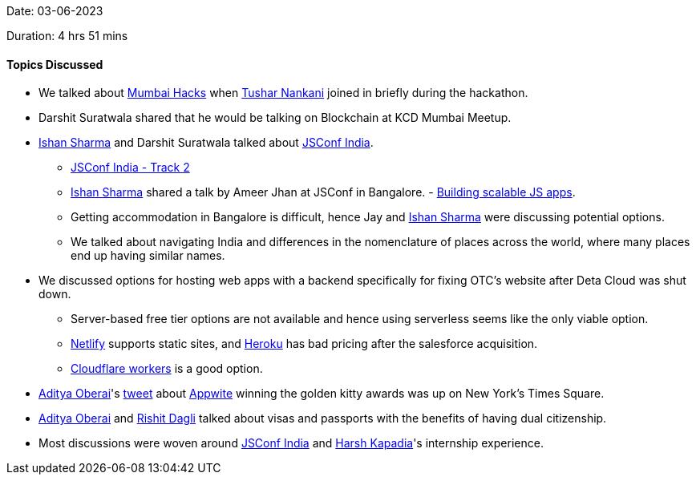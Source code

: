 Date: 03-06-2023

Duration: 4 hrs 51 mins

==== Topics Discussed

* We talked about link:https://mumbaihacks.com[Mumbai Hacks^] when link:https://twitter.com/tusharnankanii[Tushar Nankani^] joined in briefly during the hackathon.
* Darshit Suratwala shared that he would be talking on Blockchain at KCD Mumbai Meetup.
* link:https://twitter.com/ishandeveloper[Ishan Sharma^] and Darshit Suratwala talked about link:https://jsconf.in/[JSConf India^].
    ** link:https://www.youtube.com/live/Rjv-4aT-_8c?feature=share[JSConf India - Track 2^]
    ** link:https://twitter.com/ishandeveloper[Ishan Sharma^] shared a talk by Ameer Jhan at JSConf in Bangalore. - link:https://www.youtube.com/watch?v=Rjv-4aT-_8c&t=23624s[Building scalable JS apps^].
    ** Getting accommodation in Bangalore is difficult, hence Jay and link:https://twitter.com/ishandeveloper[Ishan Sharma^] were discussing potential options.
    ** We talked about navigating India and differences in the nomenclature of places across the world, where many places end up having similar names. 
* We discussed options for hosting web apps with a backend specifically for fixing OTC's website after Deta Cloud was shut down.
    ** Server-based free tier options are not available and hence using serverless seems like the only viable option.
    ** link:https://www.netlify.com[Netlify^] supports static sites, and link:https://www.heroku.com[Heroku^] has bad pricing after the salesforce acquisition.
    ** link:https://workers.cloudflare.com[Cloudflare workers^] is a good option.
* link:https://twitter.com/adityaoberai1[Aditya Oberai^]'s link:https://twitter.com/adityaoberai1/status/1664241909009887233?s=20[tweet^] about link:https://appwrite.io[Appwite^] winning the golden kitty awards was up on New York's Times Square.
* link:https://twitter.com/adityaoberai1[Aditya Oberai^] and link:https://twitter.com/rishit_dagli[Rishit Dagli^] talked about visas and passports with the benefits of having dual citizenship.
* Most discussions were woven around link:https://jsconf.in/[JSConf India^] and link:https://twitter.com/harshgkapadia[Harsh Kapadia^]'s internship experience.
